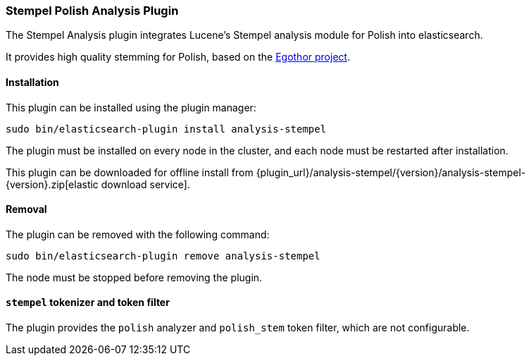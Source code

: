 [[analysis-stempel]]
=== Stempel Polish Analysis Plugin

The Stempel Analysis plugin integrates Lucene's Stempel analysis
module for Polish into elasticsearch.

It provides high quality stemming for Polish, based on the
http://www.egothor.org/[Egothor project].

[[analysis-stempel-install]]
[float]
==== Installation

This plugin can be installed using the plugin manager:

[source,sh]
----------------------------------------------------------------
sudo bin/elasticsearch-plugin install analysis-stempel
----------------------------------------------------------------

The plugin must be installed on every node in the cluster, and each node must
be restarted after installation.

This plugin can be downloaded for offline install from
{plugin_url}/analysis-stempel/{version}/analysis-stempel-{version}.zip[elastic download service].

[[analysis-stempel-remove]]
[float]
==== Removal

The plugin can be removed with the following command:

[source,sh]
----------------------------------------------------------------
sudo bin/elasticsearch-plugin remove analysis-stempel
----------------------------------------------------------------

The node must be stopped before removing the plugin.

[[analysis-stempel-tokenizer]]
[float]
==== `stempel` tokenizer and token filter

The plugin provides the `polish` analyzer and `polish_stem` token filter,
which are not configurable.
